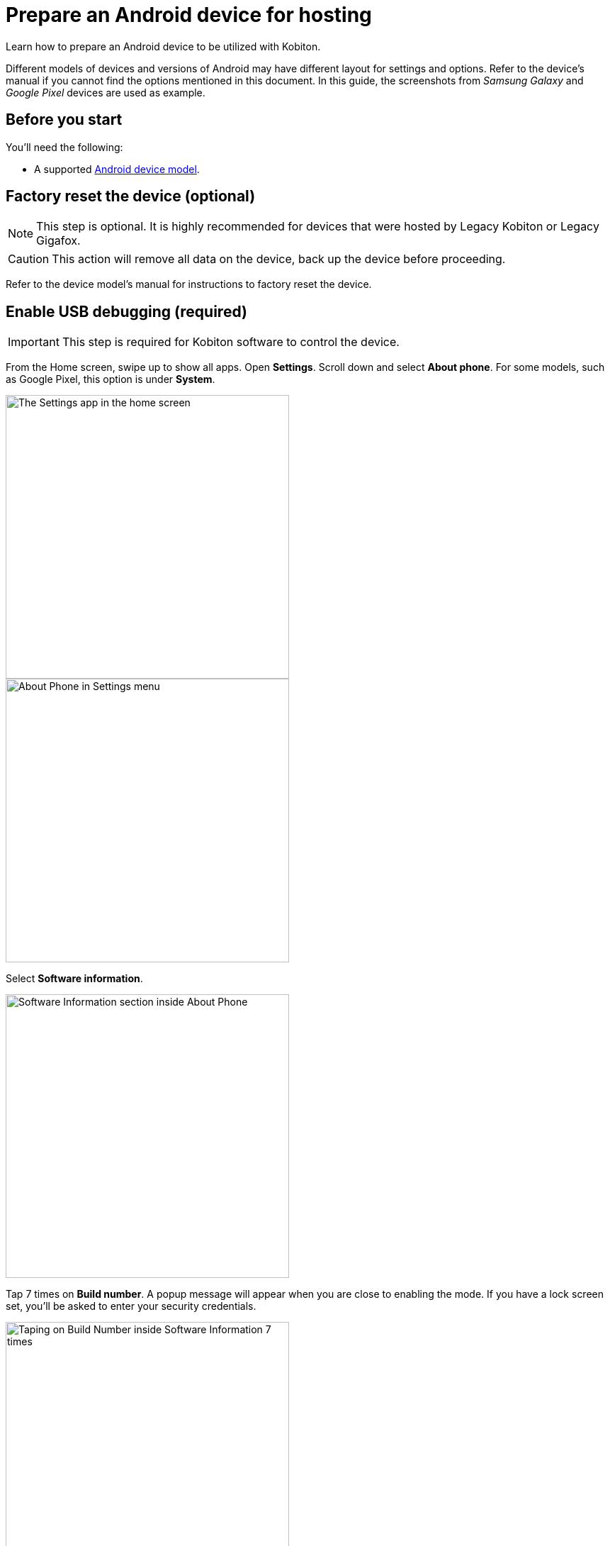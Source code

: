 = Prepare an Android device for hosting
:navtitle: Prepare an Android device

Learn how to prepare an Android device to be utilized with Kobiton.

Different models of devices and versions of Android may have different layout for settings and options. Refer to the device's manual if you cannot find the options mentioned in this document. In this guide, the screenshots from _Samsung Galaxy_ and _Google Pixel_ devices are used as example.

== Before you start

You'll need the following:

* A supported xref:supported-platforms:mobile-operating-systems-and-devices.adoc[Android device model].

== Factory reset the device (optional)

[NOTE]
This step is optional. It is highly recommended for devices that were hosted by Legacy Kobiton or Legacy Gigafox.

[CAUTION]
This action will remove all data on the device, back up the device before proceeding.

Refer to the device model's manual for instructions to factory reset the device.

== Enable USB debugging (required)

[IMPORTANT]
====

This step is required for Kobiton software to control the device.

====

From the Home screen, swipe up to show all apps. Open **Settings**. Scroll down and select **About phone**. For some models, such as Google Pixel, this option is under **System**.

image::device-lab-management:device-lab-management-android-prepare-usb-debugging-settings.png[width=400, alt="The Settings app in the home screen"]
image::device-lab-management:device-lab-management-android-prepare-usb-debugging-about-phone.png[width=400, alt="About Phone in Settings menu"]

Select **Software information**.

image::device-lab-management:device-lab-management-android-prepare-usb-debugging-software-information.png[width=400, alt="Software Information section inside About Phone"]

Tap 7 times on **Build number**. A popup message will appear when you are close to enabling the mode. If you have a lock screen set, you’ll be asked to enter your security credentials.

image::device-lab-management:device-lab-management-android-prepare-usb-debugging-build-number.png[width=400, alt="Taping on Build Number inside Software Information 7 times"]

The Developer mode is now activated.

image::device-lab-management:device-lab-management-android-prepare-usb-debugging-dev-mode-activated.png[width=400, alt="Notification that the Developer Mode has been turned on"]

Navigate back to the Settings main screen. Tap the newly available **Developer options** item. For some models such as Google Pixel, this option is under **System**.

image::device-lab-management:device-lab-management-android-prepare-developer-options.png[width=400, alt="Newly available Developer Options inside Settings"]

Scroll down to the **USB debugging** option and turn it on. You can use the search function to quickly locate it.

image::device-lab-management:device-lab-management-android-prepare-usb-debugging-enable-usb-debugging.png[width=400, alt="Enable USD Debuggin inside Developer Options"]

Tap **OK** in the pop-up to confirm.

image::device-lab-management:device-lab-management-android-prepare-usb-debugging-enable-usb-debugging-confirmation.png[width=400, alt="Confirmation popup to allow USB Debugging"]

== Disable passcode (required)

[IMPORTANT]
====

This step is required. Setting a passcode on a device prevents Kobiton software from controlling it.

To use passcode on the device, request Kobiton to enable passcode mode for your organization.

====

In the **Settings app**, select **Lock screen**.

image::device-lab-management:device-lab-management-android-prepare-disable-lockscreen.png[width=400, alt="Going to Lock screen option inside Settings"]

Select **Screen lock type**.

image::device-lab-management:device-lab-management-android-prepare-disable-lockscreen-lockscreen-type.png[width=400, alt="Inside Lock Screen, going to Screen lock type"]

Select **None**. Enter the device's passcode or lock pattern if required.

image::device-lab-management:device-lab-management-android-prepare-disable-lockscreen-lockscreen-type-none.png[width=400, alt="In Screen lock types selecting the option None"]

== Download Google Chrome (optional)

[NOTE]
====

This step is required if you want to run web automation on the device.

====

Download and install Google Chrome from the Google Play Store onto the device.

== Prevent screen from sleeping (optional)

[NOTE]
====

Disabling screen sleep improves the experience of testers by not having to wake the device screen after a certain amount of time.

Skip this step if you want to save battery life.

====

In the **Settings** app, scroll down and select **Developer options**. For some models, such as Google Pixel, this option is under **System**.

image::device-lab-management:device-lab-management-android-prepare-developer-options.png[width=400, alt="Going to Developer Options to prevent screen from sleeping"]

Find the **Stay awake** option and turn it on.

image::device-lab-management:device-lab-management-android-prepare-prevent-sleep-enable-stay-awake.png[width=400, alt="Enable Stay Awake inside the Developer Options"]

== Turn off auto-update for system software (optional)

[NOTE]
====

This step is highly recommended as a software update makes the device unavailable for use until the update is complete.

====

Many organizations want to test a variety of mobile operating systems. Turning off the auto-update for software updates allows organizations have control over the operating system upgrades. In the **Settings app**, tap **Software update**.

image::device-lab-management:device-lab-management-android-prepare-turn-off-auto-update-system-software-software-update.png[width=400, alt="Going to Software Update inside Settings"]

Turn off **Auto download over Wi-Fi**.

image::device-lab-management:device-lab-management-android-prepare-turn-off-auto-update-system-software-turn-off-auto-download.png[width=400, alt="Disabling Auto download over wifi in Software Update"]

== Turn off auto-update for apps

[NOTE]
====

App automatic updates may prevent an app from being used until the update is complete.

====

Open the **Play Store**. Tap the **3-dot icon** and select **Settings**.

image::device-lab-management:device-lab-management-android-prepare-turn-off-auto-update-apps-settings.png[width=400, alt="Going to Play Store Settings."]

Expand **Network preferences**, then tap **Auto-update apps**.

image::device-lab-management:device-lab-management-android-prepare-turn-off-auto-update-apps-auto-update.png[width=400, alt="Turning of Auto-updates for apps in Google Play Settings"]

Select **Don't auto-update apps** in the pop-up. Tap **DONE** to save the changes.

image::device-lab-management:device-lab-management-android-prepare-turn-off-auto-update-apps-do-not-auto-update-done.png[width=400, alt="Setting the Auto-update apps selection to Don't auto-update apps"]

== Turn off adaptive brightness (optional)

[NOTE]

====

Turning off automatic brightness allows Kobiton software to keep the device screen brightness at the minimum, thus saving battery life.

====

In the **Settings** app, select **Display**.

image::device-lab-management:device-lab-management-android-prepare-turn-off-adaptive-brightness-display.png[width=400, alt="Going to the Display option inside Settings"]

Turn off **Adaptive brightness**.

image::device-lab-management:device-lab-management-android-prepare-turn-off-adaptive-brightness-disable.png[width=400, alt="Disabling Adaptive bringhtness inside the Display settings"]

== Disable text correction/prediction for keyboard (optional)

[NOTE]
====

This step is highly recommended if you want to use Scriptless Automation on the device.

Text correction/prediction can prevent Scriptless test run from running.

====

=== Samsung devices:

In the **Settings app**, select **General management**.

image::device-lab-management:device-lab-management-android-prepare-disable-text-correction-samsung-general.png[width=400, alt="Going to General management option inside Settings"]

Tap **Samsung Keyboard settings**.

image::device-lab-management:device-lab-management-android-prepare-disable-text-correction-samsung-keybaord.png[width=400, alt="Inside Genereal management selecting Samsung Keyboard settings"]

Turn off **Predictive text**.

image::device-lab-management:device-lab-management-android-prepare-disable-text-correction-samsung-predictive-text.png[width=400, alt="Inside Samsumg Keyboard settigs disabling Predictive text"]

=== Google Pixel devices:

In the **Settings** app, select **System**.

image::device-lab-management:device-lab-management-android-prepare-disable-text-correction-google-pixel-system.png[width=400, alt="Selecting System options inside Settings"]

Select **Languages & input**.

image::device-lab-management:device-lab-management-android-prepare-disable-text-correction-google-pixel-language-and-input.png[width=400, alt="Selecting Language & Input options in System settings"]

Select **On-screen keyboard**.

image::device-lab-management:device-lab-management-android-prepare-disable-text-correction-google-pixel-on-screen-keyboard.png[width=400, alt="In Language & Input selecting On-screen keyboard"]

Tap **Gboard**.

image::device-lab-management:device-lab-management-android-prepare-disable-text-correction-google-pixel-gboard.png[width=400, alt="Taping Gboard to enable/diable it according to use case"]

Tap **Text correction**.

image::device-lab-management:device-lab-management-android-prepare-disable-text-correction-google-pixel-text-correction.png[width=400, alt="In Settings selecting Text Correction"]

Turn off **Auto-correction**.

image::device-lab-management:device-lab-management-android-prepare-disable-text-correction-google-pixel-auto-correct.png[width=400, alt="In Text Correction disabling Auto-correction"]